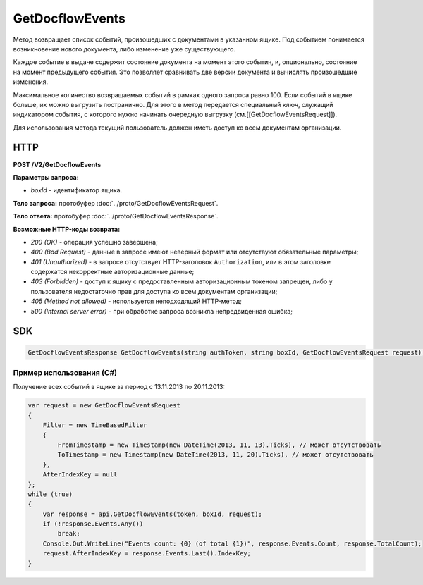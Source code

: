 GetDocflowEvents
================

Метод возвращает список событий, произошедших с документами в указанном ящике. Под событием понимается возникновение нового документа, либо изменение уже существующего.

Каждое событие в выдаче содержит состояние документа на момент этого события, и, опционально, состояние на момент предыдущего события. Это позволяет сравнивать две версии документа и вычислять произошедшие изменения.

Максимальное количество возвращаемых событий в рамках одного запроса равно 100. Если событий в ящике больше, их можно выгрузить постранично.
Для этого в метод передается специальный ключ, служащий индикатором события, с которого нужно начинать очередную выгрузку (см.[[GetDocflowEventsRequest]]).

Для использования метода текущий пользователь должен иметь доступ ко всем документам организации.

HTTP
~~~~

**POST /V2/GetDocflowEvents**

**Параметры запроса:**

-  *boxId* - идентификатор ящика.

**Тело запроса:** протобуфер :doc:`../proto/GetDocflowEventsRequest`.

**Тело ответа:** протобуфер :doc:`../proto/GetDocflowEventsResponse`.

**Возможные HTTP-коды возврата:**

-  *200 (OK)* - операция успешно завершена;
-  *400 (Bad Request)* - данные в запросе имеют неверный формат или отсутствуют обязательные параметры;
-  *401 (Unauthorized)* - в запросе отсутствует HTTP-заголовок ``Authorization``, или в этом заголовке содержатся некорректные авторизационные данные;
-  *403 (Forbidden)* - доступ к ящику с предоставленным авторизационным токеном запрещен, либо у пользователя недостаточно прав для доступа ко всем документам организации;
-  *405 (Method not allowed)* - используется неподходящий HTTP-метод;
-  *500 (Internal server error)* - при обработке запроса возникла непредвиденная ошибка;

SDK
~~~

.. code-block:: csharp

    GetDocflowEventsResponse GetDocflowEvents(string authToken, string boxId, GetDocflowEventsRequest request);

Пример использования (C#)
^^^^^^^^^^^^^^^^^^^^^^^^^

Получение всех событий в ящике за период с 13.11.2013 по 20.11.2013:

.. code-block:: csharp

    var request = new GetDocflowEventsRequest
    {
        Filter = new TimeBasedFilter 
        {
            FromTimestamp = new Timestamp(new DateTime(2013, 11, 13).Ticks), // может отсутствовать
            ToTimestamp = new Timestamp(new DateTime(2013, 11, 20).Ticks), // может отсутствовать
        },
        AfterIndexKey = null
    };
    while (true)
    {
        var response = api.GetDocflowEvents(token, boxId, request);
        if (!response.Events.Any())
            break;
        Console.Out.WriteLine("Events count: {0} (of total {1})", response.Events.Count, response.TotalCount);
        request.AfterIndexKey = response.Events.Last().IndexKey;
    }
